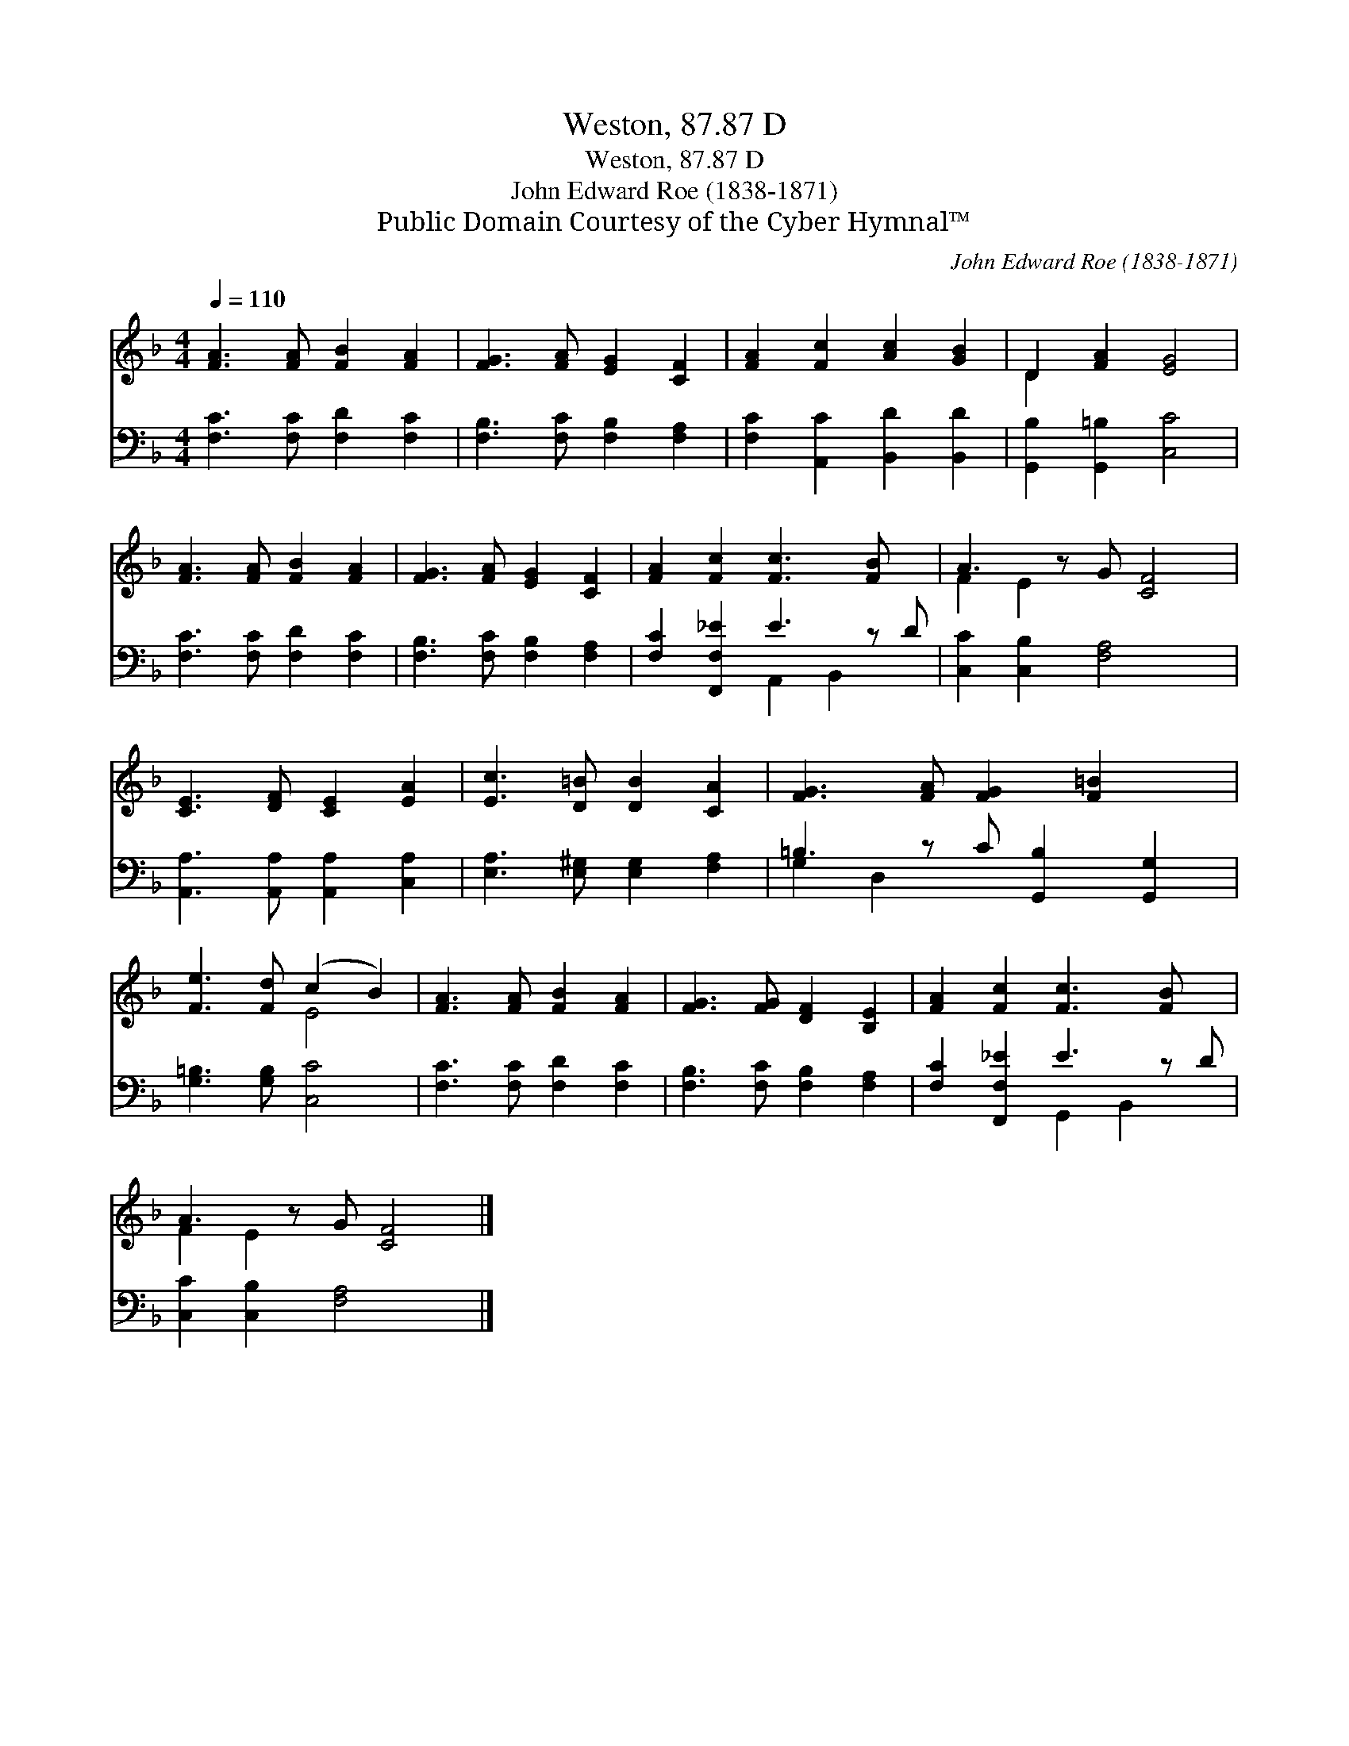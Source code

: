 X:1
T:Weston, 87.87 D
T:Weston, 87.87 D
T:John Edward Roe (1838-1871)
T:Public Domain Courtesy of the Cyber Hymnal™
C:John Edward Roe (1838-1871)
Z:Public Domain
Z:Courtesy of the Cyber Hymnal™
%%score ( 1 2 ) ( 3 4 )
L:1/8
Q:1/4=110
M:4/4
K:F
V:1 treble 
V:2 treble 
V:3 bass 
V:4 bass 
V:1
 [FA]3 [FA] [FB]2 [FA]2 | [FG]3 [FA] [EG]2 [CF]2 | [FA]2 [Fc]2 [Ac]2 [GB]2 | D2 [FA]2 [EG]4 | %4
 [FA]3 [FA] [FB]2 [FA]2 | [FG]3 [FA] [EG]2 [CF]2 | [FA]2 [Fc]2 [Fc]3 [FB] x | A3 z G [CF]4 | %8
 [CE]3 [DF] [CE]2 [EA]2 | [Ec]3 [D=B] [DB]2 [CA]2 | [FG]3 [FA] [FG]2 [F=B]2 x | %11
 [Fe]3 [Fd] (c2 B2) | [FA]3 [FA] [FB]2 [FA]2 | [FG]3 [FG] [DF]2 [B,E]2 | [FA]2 [Fc]2 [Fc]3 [FB] x | %15
 A3 z G [CF]4 |] %16
V:2
 x8 | x8 | x8 | D2 x6 | x8 | x8 | x9 | F2 E2 x5 | x8 | x8 | x9 | x4 E4 | x8 | x8 | x9 | F2 E2 x5 |] %16
V:3
 [F,C]3 [F,C] [F,D]2 [F,C]2 | [F,B,]3 [F,C] [F,B,]2 [F,A,]2 | [F,C]2 [A,,C]2 [B,,D]2 [B,,D]2 | %3
 [G,,B,]2 [G,,=B,]2 [C,C]4 | [F,C]3 [F,C] [F,D]2 [F,C]2 | [F,B,]3 [F,C] [F,B,]2 [F,A,]2 | %6
 [F,C]2 [F,,F,_E]2 E3 z D | [C,C]2 [C,B,]2 [F,A,]4 x | [A,,A,]3 [A,,A,] [A,,A,]2 [C,A,]2 | %9
 [E,A,]3 [E,^G,] [E,G,]2 [F,A,]2 | =B,3 z C [G,,B,]2 [G,,G,]2 | [G,=B,]3 [G,B,] [C,C]4 | %12
 [F,C]3 [F,C] [F,D]2 [F,C]2 | [F,B,]3 [F,C] [F,B,]2 [F,A,]2 | [F,C]2 [F,,F,_E]2 E3 z D | %15
 [C,C]2 [C,B,]2 [F,A,]4 x |] %16
V:4
 x8 | x8 | x8 | x8 | x8 | x8 | x4 A,,2 B,,2 x | x9 | x8 | x8 | G,2 D,2 x5 | x8 | x8 | x8 | %14
 x4 G,,2 B,,2 x | x9 |] %16


